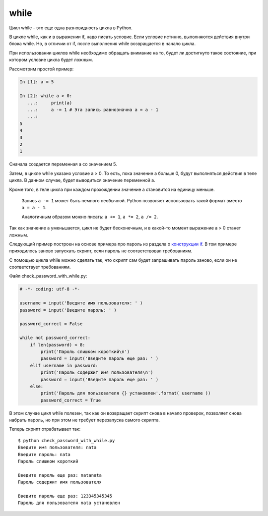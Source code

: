 while
-----

Цикл while - это еще одна разновидность цикла в Python.

В цикле while, как и в выражении if, надо писать условие. Если условие
истинно, выполняются действия внутри блока while. Но, в отличии от if,
после выполнения while возвращается в начало цикла.

При использовании циклов while необходимо обращать внимание на то, будет
ли достигнуто такое состояние, при котором условие цикла будет ложным.

Рассмотрим простой пример:

.. code:: python

    In [1]: a = 5

    In [2]: while a > 0:
       ...:     print(a)
       ...:     a -= 1 # Эта запись равнозначна a = a - 1
       ...:     
    5
    4
    3
    2
    1

Сначала создается переменная а со значением 5.

Затем, в цикле while указано условие a > 0. То есть, пока значение а
больше 0, будут выполняться действия в теле цикла. В данном случае,
будет выводиться значение переменной а.

Кроме того, в теле цикла при каждом прохождении значение а становится на
единицу меньше.

    Запись ``a -= 1`` может быть немного необычной. Python позволяет
    использовать такой формат вместо ``a = a - 1``.

    Аналогичным образом можно писать: ``a += 1``, ``a *= 2``,
    ``a /= 2``.

Так как значение а уменьшается, цикл не будет бесконечным, и в какой-то
момент выражение a > 0 станет ложным.

Следующий пример построен на основе примера про пароль из раздела о
`конструкции if <./06_control_structures/1_if_else.md>`__. В том примере
приходилось заново запускать скрипт, если пароль не соответствовал
требованиям.

С помощью цикла while можно сделать так, что скрипт сам будет
запрашивать пароль заново, если он не соответствует требованиям.

Файл check\_password\_with\_while.py:

.. code:: python

    # -*- coding: utf-8 -*-

    username = input('Введите имя пользователя: ' )
    password = input('Введите пароль: ' )

    password_correct = False

    while not password_correct:
        if len(password) < 8:
            print('Пароль слишком короткий\n')
            password = input('Введите пароль еще раз: ' )
        elif username in password:
            print('Пароль содержит имя пользователя\n')
            password = input('Введите пароль еще раз: ' )
        else:
            print('Пароль для пользователя {} установлен'.format( username ))
            password_correct = True

В этом случае цикл while полезен, так как он возвращает скрипт снова в
начало проверок, позволяет снова набрать пароль, но при этом не требует
перезапуска самого скрипта.

Теперь скрипт отрабатывает так:

::

    $ python check_password_with_while.py
    Введите имя пользователя: nata
    Введите пароль: nata
    Пароль слишком короткий

    Введите пароль еще раз: natanata
    Пароль содержит имя пользователя

    Введите пароль еще раз: 123345345345
    Пароль для пользователя nata установлен

